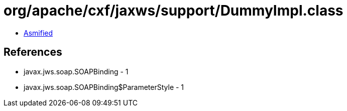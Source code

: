 = org/apache/cxf/jaxws/support/DummyImpl.class

 - link:DummyImpl-asmified.java[Asmified]

== References

 - javax.jws.soap.SOAPBinding - 1
 - javax.jws.soap.SOAPBinding$ParameterStyle - 1
